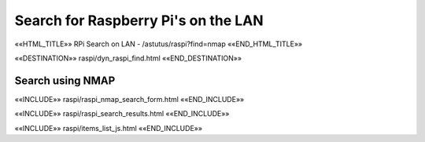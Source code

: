 Search for Raspberry Pi's on the LAN
====================================

.. astutus_dyn_link:: "/astutus/raspi?find=nmap"

««HTML_TITLE»» RPi Search on LAN - /astutus/raspi?find=nmap ««END_HTML_TITLE»»

««DESTINATION»» raspi/dyn_raspi_find.html ««END_DESTINATION»»

Search using NMAP
-----------------

««INCLUDE»» raspi/raspi_nmap_search_form.html ««END_INCLUDE»»

««INCLUDE»» raspi/raspi_search_results.html ««END_INCLUDE»»

««INCLUDE»» raspi/items_list_js.html ««END_INCLUDE»»

.. astutus_dyn_links_in_menus::  dynamic raspi_items_list <idx>
